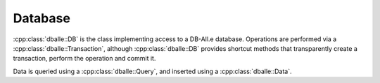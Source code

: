 Database
========

:cpp:class:`dballe::DB` is the class implementing access to a DB-All.e
database. Operations are performed via a :cpp:class:`dballe::Transaction`,
although :cpp:class:`dballe::DB` provides shortcut methods that transparently
create a transaction, perform the operation and commit it.

Data is queried using a :cpp:class:`dballe::Query`, and inserted using a
:cpp:class:`dballe::Data`.


.. doxygenclass:: dballe::DB
   :members:

.. doxygenclass:: dballe::Transaction
   :members:

.. doxygenclass:: dballe::Query
   :members:

.. doxygenclass:: dballe::Data
   :members:

.. doxygenclass:: dballe::DBConnectOptions
   :members:

.. doxygenclass:: dballe::DBImportOptions
   :members:

.. doxygenclass:: dballe::DBInsertOptions
   :members:
